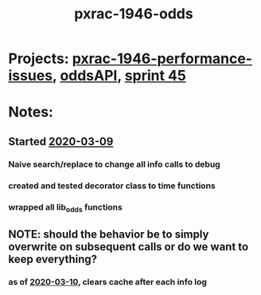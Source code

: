 #+TITLE: pxrac-1946-odds
* Projects: [[file:20200309131148-pxrac_1946_performance_issues.org][pxrac-1946-performance-issues]], [[file:20200309102950-oddsapi.org][oddsAPI]], [[file:20200309103005-sprint_45.org][sprint 45]]
* Notes:
** Started [[file:2020-03-09.org][2020-03-09]]
*** Naive search/replace to change all info calls to debug
*** created and tested decorator class to time functions
*** wrapped all lib_odds functions
** NOTE: should the behavior be to simply overwrite on subsequent calls or do we want to keep everything?
*** as of [[file:2020-03-10.org][2020-03-10]], clears cache after each info log
